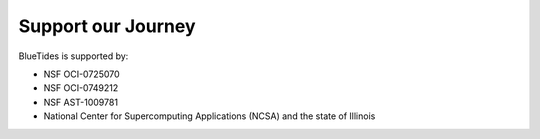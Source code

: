 .. title: BlueTides Simulation
.. slug: donate
.. tags: 
.. description: 

Support our Journey
===================

BlueTides is supported by:

- NSF OCI-0725070

- NSF OCI-0749212 

- NSF AST-1009781

- National Center for Supercomputing Applications (NCSA) and the state of Illinois

